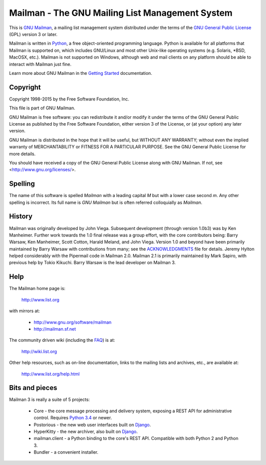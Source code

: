 ================================================
Mailman - The GNU Mailing List Management System
================================================

This is `GNU Mailman`_, a mailing list management system distributed under the
terms of the `GNU General Public License`_ (GPL) version 3 or later.

Mailman is written in Python_, a free object-oriented programming language.
Python is available for all platforms that Mailman is supported on, which
includes GNU/Linux and most other Unix-like operating systems (e.g. Solaris,
\*BSD, MacOSX, etc.).  Mailman is not supported on Windows, although web and
mail clients on any platform should be able to interact with Mailman just
fine.

Learn more about GNU Mailman in the `Getting Started`_ documentation.


Copyright
=========

Copyright 1998-2015 by the Free Software Foundation, Inc.

This file is part of GNU Mailman.

GNU Mailman is free software: you can redistribute it and/or modify it under
the terms of the GNU General Public License as published by the Free Software
Foundation, either version 3 of the License, or (at your option) any later
version.

GNU Mailman is distributed in the hope that it will be useful, but WITHOUT ANY
WARRANTY; without even the implied warranty of MERCHANTABILITY or FITNESS FOR
A PARTICULAR PURPOSE.  See the GNU General Public License for more details.

You should have received a copy of the GNU General Public License along with
GNU Mailman.  If not, see <http://www.gnu.org/licenses/>.


Spelling
========

The name of this software is spelled `Mailman` with a leading capital `M`
but with a lower case second `m`.  Any other spelling is incorrect.  Its full
name is `GNU Mailman` but is often referred colloquially as `Mailman`.


History
=======

Mailman was originally developed by John Viega.  Subsequent development
(through version 1.0b3) was by Ken Manheimer.  Further work towards the 1.0
final release was a group effort, with the core contributors being: Barry
Warsaw, Ken Manheimer, Scott Cotton, Harald Meland, and John Viega.  Version
1.0 and beyond have been primarily maintained by Barry Warsaw with
contributions from many; see the `ACKNOWLEDGMENTS`_ file for details.  Jeremy
Hylton helped considerably with the Pipermail code in Mailman 2.0.  Mailman
2.1 is primarily maintained by Mark Sapiro, with previous help by Tokio
Kikuchi.  Barry Warsaw is the lead developer on Mailman 3.


Help
====

The Mailman home page is:

    http://www.list.org

with mirrors at:

    * http://www.gnu.org/software/mailman
    * http://mailman.sf.net

The community driven wiki (including the FAQ_) is at:

    http://wiki.list.org

Other help resources, such as on-line documentation, links to the mailing
lists and archives, etc., are available at:

    http://www.list.org/help.html


Bits and pieces
===============

Mailman 3 is really a suite of 5 projects:

 * Core - the core message processing and delivery system, exposing a REST API
   for administrative control.  Requires `Python 3.4`_ or newer.
 * Postorious - the new web user interfaces built on `Django`_.
 * HyperKitty - the new archiver, also built on `Django`_.
 * mailman.client - a Python binding to the core's REST API.  Compatible with
   both Python 2 and Python 3.
 * Bundler - a convenient installer.


.. _`GNU Mailman`: http://www.list.org
.. _`GNU General Public License`: http://www.gnu.org/licenses/gpl.txt
.. _`Getting Started`: START.html
.. _Python: http://www.python.org
.. _FAQ: http://wiki.list.org/display/DOC/Frequently+Asked+Questions
.. _`Python 3.4`: https://www.python.org/downloads/release/python-342/
.. _`ACKNOWLEDGMENTS`: ACKNOWLEDGMENTS.html
.. _`Django`: https://www.djangoproject.com/
